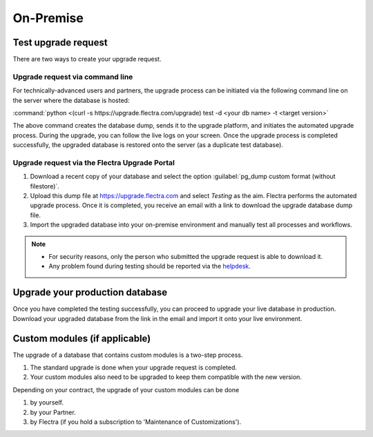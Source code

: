 ==========
On-Premise
==========

Test upgrade request
====================

There are two ways to create your upgrade request.

Upgrade request via command line
--------------------------------

For technically-advanced users and partners, the upgrade process can be initiated via the following
command line on the server where the database is hosted:

:command:`python <(curl -s https://upgrade.flectra.com/upgrade) test -d <your db name> -t
<target version>`

The above command creates the database dump, sends it to the upgrade platform, and initiates the
automated upgrade process. During the upgrade, you can follow the live logs on your screen.
Once the upgrade process is completed successfully, the upgraded database is restored onto the
server (as a duplicate test database).

Upgrade request via the Flectra Upgrade Portal
----------------------------------------------

#. Download a recent copy of your database and select the option :guilabel:`pg_dump custom format
   (without filestore)`.
#. Upload this dump file at https://upgrade.flectra.com and select *Testing* as the aim.
   Flectra performs the automated upgrade process. Once it is completed, you receive an email with a
   link to download the upgrade database dump file.
#. Import the upgraded database into your on-premise environment and manually test all processes and
   workflows.

.. note::
   - For security reasons, only the person who submitted the upgrade request is able to download it.
   - Any problem found during testing should be reported via the `helpdesk
     <https://flectra.com/help>`_.

Upgrade your production database
================================

Once you have completed the testing successfully, you can proceed to upgrade your live database in
production. Download your upgraded database from the link in the email and import it onto your live
environment.

Custom modules (if applicable)
==============================

The upgrade of a database that contains custom modules is a two-step process.

#. The standard upgrade is done when your upgrade request is completed.
#. Your custom modules also need to be upgraded to keep them compatible with the new version.

Depending on your contract, the upgrade of your custom modules can be done

#. by yourself.
#. by your Partner.
#. by Flectra (if you hold a subscription to 'Maintenance of Customizations').
